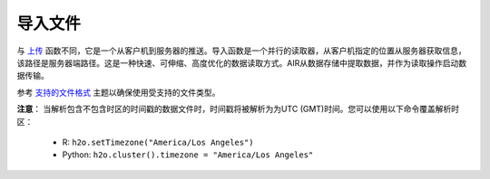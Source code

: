导入文件
----------------

与 `上传 <uploading-data.html>`__ 函数不同，它是一个从客户机到服务器的推送。导入函数是一个并行的读取器，从客户机指定的位置从服务器获取信息，该路径是服务器端路径。这是一种快速、可伸缩、高度优化的数据读取方式。AIR从数据存储中提取数据，并作为读取操作启动数据传输。

参考 `支持的文件格式 <http://docs.h2o.ai/h2o/latest-stable/h2o-docs/getting-data-into-h2o.html#supported-file-formats>`__ 主题以确保使用受支持的文件类型。

**注意**： 当解析包含不包含时区的时间戳的数据文件时，时间戳将被解析为为UTC (GMT)时间。您可以使用以下命令覆盖解析时区：

  - R: ``h2o.setTimezone("America/Los Angeles")``
  - Python: ``h2o.cluster().timezone = "America/Los Angeles"``

.. tabs::
   .. code-tab:: r R
	
		# To import airlines file from H2O’s package:
		library(h2o)
		h2o.init()
		irisPath <- "https://s3.amazonaws.com/h2o-airlines-unpacked/allyears2k.csv" 
		iris.hex <- h2o.importFile(path = irisPath, destination_frame = "iris.hex")
		  
		# To import from S3:
		library(h2o)
		h2o.init()
		airlinesURL <- "https://s3.amazonaws.com/h2o-airlines-unpacked/allyears2k.csv" 
		airlines.hex <- h2o.importFile(path = airlinesURL, destination_frame = "airlines.hex")

		# To import from HDFS, you must include the node name:
		library(h2o)
		h2o.init()
		airlinesURL <- "hdfs://node-1:/user/smalldata/airlines/allyears2k_headers.zip" 
		airlines.hex <- h2o.importFile(path = airlinesURL, destination_frame = "airlines.hex")
	  
   .. code-tab:: python

		# Import a file from S3:
		import h2o
		h2o.init()
		airlines = "http://s3.amazonaws.com/h2o-public-test-data/smalldata/airlines/allyears2k_headers.zip"
		airlines_df = h2o.import_file(path=airlines)

		# Import a file from HDFS, you must include the node name:
		import h2o
		h2o.init()
		airlines = "hdfs://node-1:/user/smalldata/airlines/allyears2k_headers.zip"
		airlines_df = h2o.import_file(path=airlines)

